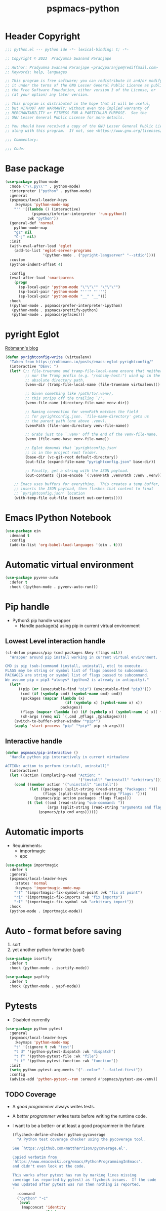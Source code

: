 #+title: pspmacs-python
#+PROPERTY: header-args :tangle pspmacs-python.el :mkdirp t :results no :eval no
#+auto_tangle: t

* Header Copyright
#+begin_src emacs-lisp
;;; python.el --- python ide -*- lexical-binding: t; -*-

;; Copyright © 2023  Pradyumna Swanand Paranjape

;; Author: Pradyumna Swanand Paranjape <pradyparanjpe@rediffmail.com>
;; Keywords: help, languages

;; This program is free software; you can redistribute it and/or modify
;; it under the terms of the GNU Lesser General Public License as published by
;; the Free Software Foundation, either version 3 of the License, or
;; (at your option) any later version.

;; This program is distributed in the hope that it will be useful,
;; but WITHOUT ANY WARRANTY; without even the implied warranty of
;; MERCHANTABILITY or FITNESS FOR A PARTICULAR PURPOSE.  See the
;; GNU Lesser General Public License for more details.

;; You should have received a copy of the GNU Lesser General Public License
;; along with this program.  If not, see <https://www.gnu.org/licenses/>.

;;; Commentary:

;;; Code:
#+end_src

* Base package
#+begin_src emacs-lisp
  (use-package python-mode
    :mode ("\\.py\\'" . python-mode)
    :interpreter ("python" . python-mode)
    :general
    (pspmacs/local-leader-keys
      :keymaps 'python-mode-map
      "'" '((lambda () (interactive)
              (pspmacs/inferior-interpreter 'run-python))
            :wk "python"))
    (general-def 'normal
      python-mode-map
      "gz" nil
      "C-j" nil)
    :init
    (with-eval-after-load 'eglot
      (add-to-list 'eglot-server-programs
                   '(python-mode . ("pyright-langserver" "--stdio"))))
    :custom
    (python-indent-offset 4)

    :config
    (eval-after-load 'smartparens
      (progn
        (sp-local-pair 'python-mode "\"\"\"" "\"\"\"")
        (sp-local-pair 'python-mode "'''" "'''")
        (sp-local-pair 'python-mode "__" "__")))
    :hook
    ((python-mode . pspmacs/prefer-interpreter-ipython)
     (python-mode . pspmacs/prettify-python)
     (python-mode . pspmacs/pyfaces)))
#+end_src

* pyright Eglot
[[https://robbmann.io/posts/emacs-eglot-pyrightconfig/][Robmann's blog]]
#+begin_src emacs-lisp
  (defun pyrightconfig-write (virtualenv)
    "Taken from https://robbmann.io/posts/emacs-eglot-pyrightconfig/"
    (interactive "DEnv: ")
    (let* (;; file-truename and tramp-file-local-name ensure that neither `~'
           ;; nor the Tramp prefix (e.g. "/ssh:my-host:") wind up in the final
           ;; absolute directory path.
           (venv-dir (tramp-file-local-name (file-truename virtualenv)))

           ;; Given something like /path/to/.venv/,
           ;; this strips off the trailing `/'.
           (venv-file-name (directory-file-name venv-dir))

           ;; Naming convention for venvPath matches the field
           ;; for pyrightconfig.json. `file-name-directory' gets us
           ;; the parent path (one above .venv).
           (venvPath (file-name-directory venv-file-name))

           ;; Grabs just the `.venv' off the end of the venv-file-name.
           (venv (file-name-base venv-file-name))

           ;; Eglot demands that `pyrightconfig.json'
           ;; is in the project root folder.
           (base-dir (vc-git-root default-directory))
           (out-file (expand-file-name "pyrightconfig.json" base-dir))

           ;; Finally, get a string with the JSON payload.
           (out-contents (json-encode `(:venvPath ,venvPath :venv ,venv))))

      ;; Emacs uses buffers for everything.  This creates a temp buffer,
      ;; inserts the JSON payload, then flushes that content to final
      ;; `pyrightconfig.json' location
      (with-temp-file out-file (insert out-contents))))
#+end_src

* Emacs IPython Notebook
#+begin_src emacs-lisp
  (use-package ein
    :demand t
    :config
    (add-to-list 'org-babel-load-languages '(ein . t)))
#+end_src

* Automatic virtual environment
#+begin_src emacs-lisp
  (use-package pyvenv-auto
    :defer t
    :hook ((python-mode . pyvenv-auto-run)))
#+end_src
* Pip handle
- Python3 pip handle wrapper
  - Handle package(s) using pip in current virtual environment
** Lowest Level interaction handle
#+begin_src emacs-lisp
  (cl-defun pspmacs/pip (cmd packages &key (flags nil))
    "Wrapper around pip install working in current virtual environment.

  CMD is pip (sub-)command (install, uninstall, etc) to execute.
  FLAGS may be string or symbol list of flags passed to subcommand.
  PACKAGES are string or symbol list of flags passed to subcommand.
  We assume pip = pip3 *always* (python2 is already in antiquity)."
    (let*
        ((pip (or (executable-find "pip") (executable-find "pip3")))
         (cmd (if (symbolp cmd) (symbol-name cmd) cmd))
         (packages (mapcar (lambda (x)
                             (if (symbolp x) (symbol-name x) x))
                           packages))
         (flags (mapcar (lambda (x) (if (symbolp x) (symbol-name x) x)) flags))
         (sh-args (remq nil `(,cmd ,@flags ,@packages))))
      (switch-to-buffer-other-window "*pip*")
      (apply 'start-process "pip" "*pip*" pip sh-args)))
#+end_src

** Interactive handle
#+begin_src emacs-lisp
  (defun pspmacs/pip-interactive ()
    "Handle python pip interactively in current virtualenv

  ACTION: action to perform (install, uninstall)"
    (interactive)
    (let ((action (completing-read "Action: "
                                   '("install" "uninstall" "arbitrary"))))
      (cond ((member action '("uninstall" "install"))
             (let ((packages (split-string (read-string "Packages: ")))
                   (flags (split-string (read-string "Flags: "))))
               (pspmacs/pip action packages :flags flags)))
            (t (let ((cmd (read-string "sub-command: "))
                     (args (split-string (read-string "arguments and flags: "))))
                 (pspmacs/pip cmd args))))))
#+end_src

* Automatic imports
- Requirements:
  - importmagic
  - epc
#+begin_src emacs-lisp
  (use-package importmagic
    :defer t
    :general
    (pspmacs/local-leader-keys
      :states 'normal
      :keymaps 'importmagic-mode-map
      "rf" '(importmagic-fix-symbol-at-point :wk "fix at point")
      "ri" '(importmagic-fix-imports :wk "fix imports")
      "rI" '(importmagic-fix-symbol :wk "arbitrary import"))
    :hook
    (python-mode . importmagic-mode))
#+end_src

* Auto - format before saving
1. sort
2. yet another python formatter (yapf)
#+begin_src emacs-lisp
  (use-package isortify
    :defer t
    :hook (python-mode . isortify-mode))

  (use-package yapfify
    :defer t
    :hook (python-mode . yapf-mode))
#+end_src

* Pytests
- Disabled currently
#+begin_src emacs-lisp :tangle no
  (use-package python-pytest
    :general
    (pspmacs/local-leader-keys
      :keymaps 'python-mode-map
      "t" '(:ignore t :wk "test")
      "t d" '(python-pytest-dispatch :wk "dispatch")
      "t f" '(python-pytest-file :wk "file")
      "t t" '(python-pytest-function :wk "function"))
    :init
    (setq python-pytest-arguments '("--color" "--failed-first"))
    :config
    (advice-add 'python-pytest--run :around #'pspmacs/pytest-use-venv))
#+end_src

** TODO Coverage
- A /good programmer/ always writes tests.
- A /better programmer/ writes tests before writing the runtime code.
- I want to be a better- or at least a good programmer in the future.
  #+begin_src emacs-lisp :tangle no :results none :export no
    (flycheck-define-checker python-pycoverage
      "A Python test coverage checker using the pycoverage tool.

    See `https://github.com/mattharrison/pycoverage.el'.

    Copied verbatim from
    `https://www.emacswiki.org/emacs/PythonProgrammingInEmacs'.
    and didn't even look at the code.

    This works after pytest has run by marking lines missing
    coverage (as reported by pytest) as flycheck issues.  If the code
    was updated after pytest was run then nothing is reported.
    "
      :command
      ("python" "-c"
       (eval
        (mapconcat 'identity
                   (list
                    "import sys"
                    (format "sys.path.insert(0, '%scov2emacs')" (file-name-directory (locate-library "pycoverage")))
                    "from cov2emacslib.__init__ import main"
                    "main(sys.argv[1:])")
                   ";"))
       "--compile-mode" "--python-file" source-original)
      :error-patterns ((warning line-start (file-name) ":" line ":" (message) line-end))
      :modes (python-mode))
  #+end_src

* Python yasnippets
#+begin_src emacs-lisp :tangle no :results none :export no
  (use-package py-snippets
    :after '(yasnippet python-mode)
    :config
    (py-snippets-initialize))
#+end_src

* Inherit from private and local
 #+begin_src emacs-lisp

   (pspmacs/load-inherit)
   ;;; pspmacs-python.el ends here
#+end_src
